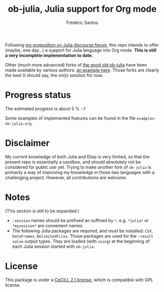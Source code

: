 #+TITLE: ob-julia, Julia support for Org mode
#+AUTHOR: Frédéric Santos

Following [[https://discourse.julialang.org/t/julia-within-org-mode-what-about-a-new-ob-julia/46308/9][my proposition on Julia discourse forum]], this repo intends to offer (maybe, one day...) a support for Julia language into Org mode. *This is still a very incomplete implementation to date.*

Other (much more advanced) forks of [[https://github.com/gjkerns/ob-julia][the good old ob-julia]] have been made available by various authors: [[https://git.nixo.xyz/nixo/ob-julia][an example here]]. Those forks are clearly the best (I should say, the /only/) solution for now.

* Progress status
The estimated progress is about 5 % :-)

Some examples of implemented features can be found in the file ~examples-ob-julia.org~.

* Disclaimer
My current knowledge of both Julia and Elisp is very limited, so that the present repo is essentially a sandbox, and should absolutely not be considered for public use yet. Trying to make another fork of ~ob-julia~ is primarily a way of improving my knowledge in those two languages with a challenging project. However, all contributions are welcome.

* Notes
(This section is still to be expanded.)

- ~:session~ names should be prefixed an suffixed by ~*~, e.g. ~*julia*~ or ~*mysession*~ are convenient names.
- The following Julia packages are required, and /must/ be installed: ~CSV~, ~DataFrames~, ~DelimitedFiles~. Those packages are used for the ~:result value~ output types. They are loaded (with ~using~) at the beginning of each Julia session started with ~ob-julia~.

* License
This package is under a [[https://en.wikipedia.org/wiki/CeCILL][CeCILL 2.1 license]], which is compatible with GPL license.

